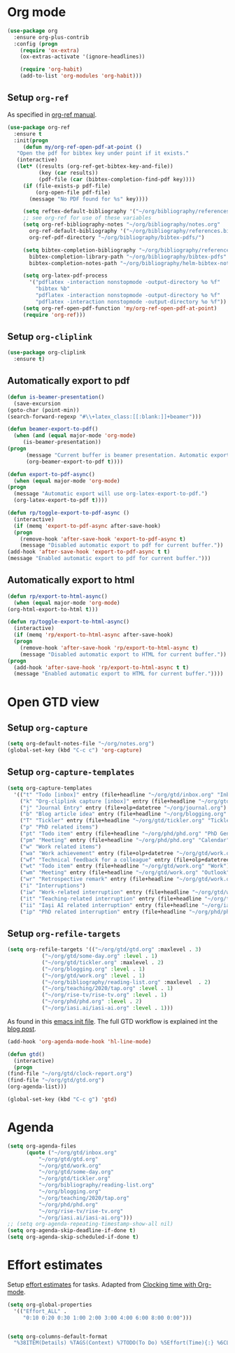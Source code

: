 
* Org mode
  #+begin_src emacs-lisp
    (use-package org
      :ensure org-plus-contrib
      :config (progn
		(require 'ox-extra)
		(ox-extras-activate '(ignore-headlines))

		(require 'org-habit)
		(add-to-list 'org-modules 'org-habit)))
  #+end_src
** Setup =org-ref=
   As specified in [[https://github.com/jkitchin/org-ref/blob/master/org-ref.org][org-ref manual]].
   #+begin_src emacs-lisp
     (use-package org-ref
       :ensure t
       :init(progn
	      (defun my/org-ref-open-pdf-at-point ()
		"Open the pdf for bibtex key under point if it exists."
		(interactive)
		(let* ((results (org-ref-get-bibtex-key-and-file))
		       (key (car results))
		       (pdf-file (car (bibtex-completion-find-pdf key))))
		  (if (file-exists-p pdf-file)
		      (org-open-file pdf-file)
		    (message "No PDF found for %s" key))))

	      (setq reftex-default-bibliography '("~/org/bibliography/references.bib"))
	      ;; see org-ref for use of these variables
	      (setq org-ref-bibliography-notes "~/org/bibliography/notes.org"
		    org-ref-default-bibliography '("~/org/bibliography/references.bib")
		    org-ref-pdf-directory "~/org/bibliography/bibtex-pdfs/")

	      (setq bibtex-completion-bibliography "~/org/bibliography/references.bib"
		    bibtex-completion-library-path "~/org/bibliography/bibtex-pdfs"
		    bibtex-completion-notes-path "~/org/bibliography/helm-bibtex-notes")

	      (setq org-latex-pdf-process
		    '("pdflatex -interaction nonstopmode -output-directory %o %f"
		      "bibtex %b"
		      "pdflatex -interaction nonstopmode -output-directory %o %f"
		      "pdflatex -interaction nonstopmode -output-directory %o %f"))
	      (setq org-ref-open-pdf-function 'my/org-ref-open-pdf-at-point)
	      (require 'org-ref)))
   #+end_src
** Setup =org-cliplink=
   #+begin_src emacs-lisp
     (use-package org-cliplink
       :ensure t)
   #+end_src
** Automatically export to pdf
   #+begin_src emacs-lisp
     (defun is-beamer-presentation()
       (save-excursion
	 (goto-char (point-min))
	 (search-forward-regexp "#\\+latex_class:[[:blank:]]+beamer")))

     (defun beamer-export-to-pdf()
       (when (and (equal major-mode 'org-mode)
		  (is-beamer-presentation))
	 (progn
	       (message "Current buffer is beamer presentation. Automatic export will use org-beamer-export-to-pdf.")
	       (org-beamer-export-to-pdf t))))

     (defun export-to-pdf-async()
       (when (equal major-mode 'org-mode)
	 (progn
	   (message "Automatic export will use org-latex-export-to-pdf.")
	   (org-latex-export-to-pdf t))))

     (defun rp/toggle-export-to-pdf-async ()
       (interactive)
       (if (memq 'export-to-pdf-async after-save-hook)
	   (progn
	     (remove-hook 'after-save-hook 'export-to-pdf-async t)
	     (message "Disabled automatic export to pdf for current buffer."))
	 (add-hook 'after-save-hook 'export-to-pdf-async t t)
	 (message "Enabled automatic export to pdf for current buffer.")))

   #+end_src
** Automatically export to html
   #+begin_src emacs-lisp
     (defun rp/export-to-html-async()
       (when (equal major-mode 'org-mode)
	 (org-html-export-to-html t)))

     (defun rp/toggle-export-to-html-async()
       (interactive)
       (if (memq 'rp/export-to-html-async after-save-hook)
	   (progn
	     (remove-hook 'after-save-hook 'rp/export-to-html-async t)
	     (message "Disabled automatic export to HTML for current buffer."))
	 (progn
	   (add-hook 'after-save-hook 'rp/export-to-html-async t t)
	   (message "Enabled automatic export to HTML for current buffer."))))
   #+end_src
* Open GTD view
** Setup ~org-capture~
   #+BEGIN_SRC emacs-lisp
     (setq org-default-notes-file "~/org/notes.org")
     (global-set-key (kbd "C-c c") 'org-capture)
   #+END_SRC
** Setup ~org-capture-templates~
   #+BEGIN_SRC emacs-lisp
     (setq org-capture-templates
	   '(("t" "Todo [inbox]" entry (file+headline "~/org/gtd/inbox.org" "Inbox") "* TODO %i%?")
	     ("k" "Org-cliplink capture [inbox]" entry (file+headline "~/org/gtd/inbox.org" "Inbox") "* TODO %(org-cliplink-capture)")
	     ("j" "Journal Entry" entry (file+olp+datetree "~/org/journal.org") "* %?")
	     ("b" "Blog article idea" entry (file+headline "~/org/blogging.org" "Blog articles") "* IDEA %? \n %U")
	     ("T" "Tickler" entry (file+headline "~/org/gtd/tickler.org" "Tickler") "* %i%? \n %U")
	     ("p" "PhD related items")
	     ("pt" "Todo item" entry (file+headline "~/org/phd/phd.org" "PhD General") "* TODO %?")
	     ("pm" "Meeting" entry (file+headline "~/org/phd/phd.org" "Calendar") "* APPT %?")
	     ("w" "Work related items")
	     ("wa" "Work achievement" entry (file+olp+datetree "~/org/gtd/work.org") "* %?")
	     ("wf" "Technical feedback for a colleague" entry (file+olp+datetree "~/org/gtd/work.org" "Technical feedback") "* %?")
	     ("wt" "Todo item" entry (file+headline "~/org/gtd/work.org" "Work") "* TODO %? %(org-set-tags \"WORK\")")
	     ("wm" "Meeting" entry (file+headline "~/org/gtd/work.org" "Outlook") "* APPT %? %(org-set-tags \"WORK\")")
	     ("wr" "Retrospective remark" entry (file+headline "~/org/gtd/work.org" "Upcomming retrospective") "* TODO %? \n %U")
	     ("i" "Interruptions")
	     ("iw" "Work-related interruption" entry (file+headline "~/org/gtd/work.org" "Interruptions") "* %? \n" :clock-in t)
	     ("it" "Teaching-related interruption" entry (file+headline "~/org/teaching/2020/tap.org" "Orice Alte Chestiuni") "* %? \n" :clock-in t)
	     ("ii" "Iaşi AI related interruption" entry (file+headline "~/org/iasi.ai/iasi-ai.org" "Orice Alte Chestiuni") "* %? \n" :clock-in t)
	     ("ip" "PhD related interruption" entry (file+headline "~/org/phd/phd.org" "Întreruperi") "* %? \n" :clock-in t)))
   #+END_SRC
** Setup ~org-refile-targets~
   #+BEGIN_SRC emacs-lisp
     (setq org-refile-targets '(("~/org/gtd/gtd.org" :maxlevel . 3)
				("~/org/gtd/some-day.org" :level . 1)
				("~/org/gtd/tickler.org" :maxlevel . 2)
				("~/org/blogging.org" :level . 1)
				("~/org/gtd/work.org" :level . 1)
				("~/org/bibliography/reading-list.org" :maxlevel  . 2)
				("~/org/teaching/2020/tap.org" :level . 1)
				("~/org/rise-tv/rise-tv.org" :level . 1)
				("~/org/phd/phd.org" :level . 2)
				("~/org/iasi.ai/iasi-ai.org" :level . 1)))
   #+END_SRC
  As found in this [[http://members.optusnet.com.au/~charles57/GTD/mydotemacs.txt][emacs init file]]. The full GTD workflow is explained int the [[http://members.optusnet.com.au/~charles57/GTD/gtd_workflow.html][blog post]].
  #+BEGIN_SRC emacs-lisp
    (add-hook 'org-agenda-mode-hook 'hl-line-mode)

    (defun gtd()
      (interactive)
      (progn
	(find-file "~/org/gtd/clock-report.org")
	(find-file "~/org/gtd/gtd.org")
	(org-agenda-list)))

    (global-set-key (kbd "C-c g") 'gtd)
  #+END_SRC
* Agenda
  #+BEGIN_SRC emacs-lisp
	(setq org-agenda-files
	      (quote ("~/org/gtd/inbox.org"
		      "~/org/gtd/gtd.org"
		      "~/org/gtd/work.org"
		      "~/org/gtd/some-day.org"
		      "~/org/gtd/tickler.org"
		      "~/org/bibliography/reading-list.org"
		      "~/org/blogging.org"
		      "~/org/teaching/2020/tap.org"
		      "~/org/phd/phd.org"
		      "~/org/rise-tv/rise-tv.org"
		      "~/org/iasi.ai/iasi-ai.org")))
	;; (setq org-agenda-repeating-timestamp-show-all nil)
	(setq org-agenda-skip-deadline-if-done t)
	(setq org-agenda-skip-scheduled-if-done t)
  #+END_SRC
* Effort estimates
  Setup [[https://orgmode.org/manual/Effort-Estimates.html][effort estimates]] for tasks. Adapted from [[https://writequit.org/denver-emacs/presentations/2017-04-11-time-clocking-with-org.html][Clocking time with Org-mode]].
  #+begin_src emacs-lisp
    (setq org-global-properties
	  '(("Effort_ALL" .
	     "0:10 0:20 0:30 1:00 2:00 3:00 4:00 6:00 8:00 0:00")))


    (setq org-columns-default-format
	  "%38ITEM(Details) %TAGS(Context) %7TODO(To Do) %5Effort(Time){:} %6CLOCKSUM{Total}")
  #+end_src

